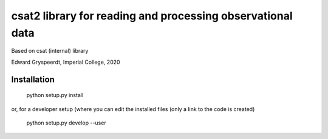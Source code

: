 csat2 library for reading and processing observational data
===========================================================

Based on csat (internal) library

Edward Gryspeerdt, Imperial College, 2020

Installation
------------

  python setup.py install

or, for a developer setup (where you can edit the installed files (only a link to the code is created)

  python setup.py develop --user
